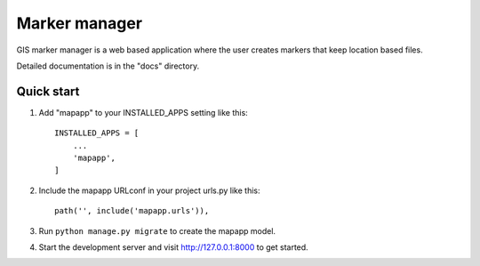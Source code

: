 ==============
Marker manager
==============

GIS marker manager is a web based application where the user
creates markers that keep location based files.

Detailed documentation is in the "docs" directory.

Quick start
-----------

1. Add "mapapp" to your INSTALLED_APPS setting like this::

    INSTALLED_APPS = [
        ...
        'mapapp',
    ]

2. Include the mapapp URLconf in your project urls.py like this::

    path('', include('mapapp.urls')),

3. Run ``python manage.py migrate`` to create the mapapp model.

4. Start the development server and visit http://127.0.0.1:8000
   to get started.